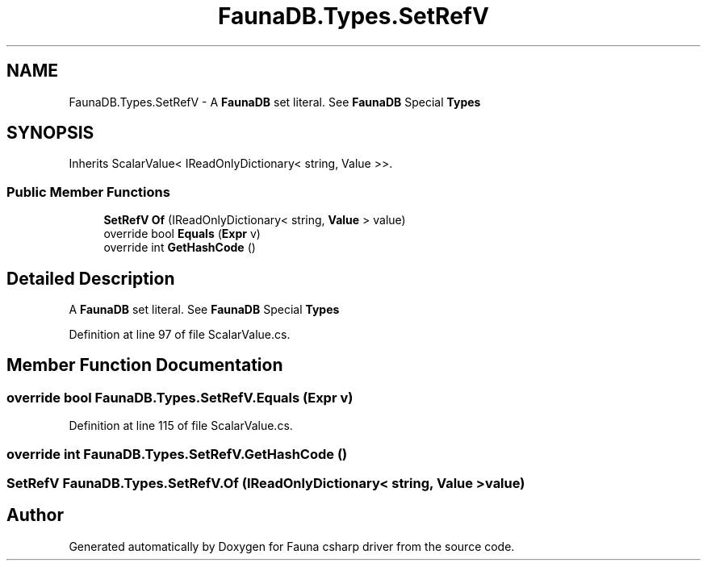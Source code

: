 .TH "FaunaDB.Types.SetRefV" 3 "Thu Oct 7 2021" "Version 1.0" "Fauna csharp driver" \" -*- nroff -*-
.ad l
.nh
.SH NAME
FaunaDB.Types.SetRefV \- A \fBFaunaDB\fP set literal\&. See \fBFaunaDB\fP Special \fBTypes\fP 

.SH SYNOPSIS
.br
.PP
.PP
Inherits ScalarValue< IReadOnlyDictionary< string, Value >>\&.
.SS "Public Member Functions"

.in +1c
.ti -1c
.RI "\fBSetRefV\fP \fBOf\fP (IReadOnlyDictionary< string, \fBValue\fP > value)"
.br
.ti -1c
.RI "override bool \fBEquals\fP (\fBExpr\fP v)"
.br
.ti -1c
.RI "override int \fBGetHashCode\fP ()"
.br
.in -1c
.SH "Detailed Description"
.PP 
A \fBFaunaDB\fP set literal\&. See \fBFaunaDB\fP Special \fBTypes\fP


.PP
Definition at line 97 of file ScalarValue\&.cs\&.
.SH "Member Function Documentation"
.PP 
.SS "override bool FaunaDB\&.Types\&.SetRefV\&.Equals (\fBExpr\fP v)"

.PP
Definition at line 115 of file ScalarValue\&.cs\&.
.SS "override int FaunaDB\&.Types\&.SetRefV\&.GetHashCode ()"

.SS "\fBSetRefV\fP FaunaDB\&.Types\&.SetRefV\&.Of (IReadOnlyDictionary< string, \fBValue\fP > value)"


.SH "Author"
.PP 
Generated automatically by Doxygen for Fauna csharp driver from the source code\&.
